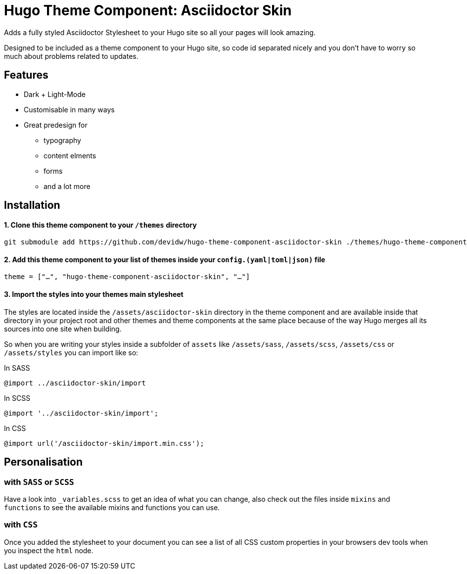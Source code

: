 = Hugo Theme Component: Asciidoctor Skin

Adds a fully styled Asciidoctor Stylesheet to your Hugo site so all your pages will look amazing.

Designed to be included as a theme component to your Hugo site, so code id separated nicely and you don't have to worry so much about problems related to updates.


== Features
* Dark + Light-Mode
* Customisable in many ways
* Great predesign for
** typography
** content elments
** forms
** and a lot more


== Installation

==== 1. Clone this theme component to your `/themes` directory
[source]
----
git submodule add https://github.com/devidw/hugo-theme-component-asciidoctor-skin ./themes/hugo-theme-component-asciidoctor-skin
----

==== 2. Add this theme component to your list of themes inside your `config.(yaml|toml|json)` file
[source, toml]
----
theme = ["…", "hugo-theme-component-asciidoctor-skin", "…"]
----

==== 3. Import the styles into your themes main stylesheet
The styles are located inside the `/assets/asciidoctor-skin` directory in the theme component and are available inside that directory in your project root and other themes and theme components at the same place because of the way Hugo merges all its sources into one site when building.

So when you are writing your styles inside a subfolder of `assets` like `/assets/sass`, `/assets/scss`, `/assets/css` or `/assets/styles` you can import like so:

.In SASS
[source, sass]
----
@import ../asciidoctor-skin/import
----

.In SCSS
[source, scss]
----
@import '../asciidoctor-skin/import';
----

.In CSS
[source, css]
----
@import url('/asciidoctor-skin/import.min.css');
----


== Personalisation
=== with `SASS` or `SCSS`
Have a look into `_variables.scss` to get an idea of what you can change, also check out the files inside `mixins` and `functions` to see the available mixins and functions you can use.

=== with `CSS`
Once you added the stylesheet to your document you can see a list of all CSS custom properties in your browsers dev tools when you inspect the `html` node.
